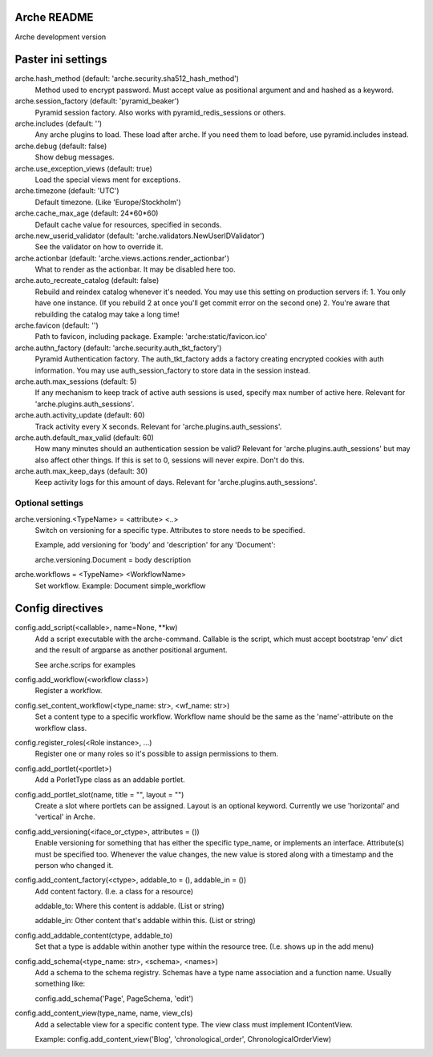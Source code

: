 Arche README
============

Arche development version


Paster ini settings
===================

arche.hash_method (default: 'arche.security.sha512_hash_method')
  Method used to encrypt password. Must accept value as positional argument and and hashed as a keyword.


arche.session_factory (default: 'pyramid_beaker')
  Pyramid session factory. Also works with pyramid_redis_sessions or others.


arche.includes (default: '')
  Any arche plugins to load. These load after arche. If you need them to load before, use pyramid.includes instead.


arche.debug (default: false)
  Show debug messages.


arche.use_exception_views (default: true)
  Load the special views ment for exceptions.


arche.timezone (default: 'UTC')
  Default timezone. (Like 'Europe/Stockholm')


arche.cache_max_age (default: 24*60*60)
  Default cache value for resources, specified in seconds.


arche.new_userid_validator (default: 'arche.validators.NewUserIDValidator')
  See the validator on how to override it.


arche.actionbar (default: 'arche.views.actions.render_actionbar')
  What to render as the actionbar. It may be disabled here too.


arche.auto_recreate_catalog (default: false)
  Rebuild and reindex catalog whenever it's needed.
  You may use this setting on production servers if:
  1. You only have one instance. (If you rebuild 2 at once you'll get commit error on the second one)
  2. You're aware that rebuilding the catalog may take a long time!


arche.favicon (default: '')
  Path to favicon, including package.
  Example: 'arche:static/favicon.ico'


arche.authn_factory (default: 'arche.security.auth_tkt_factory')
  Pyramid Authentication factory. The auth_tkt_factory adds a factory creating
  encrypted cookies with auth information. You may use auth_session_factory
  to store data in the session instead. 
  
  
arche.auth.max_sessions (default: 5)
  If any mechanism to keep track of active auth sessions is used, specify max number of active here.
  Relevant for 'arche.plugins.auth_sessions'.


arche.auth.activity_update (default: 60)
  Track activity every X seconds. Relevant for 'arche.plugins.auth_sessions'.


arche.auth.default_max_valid (default: 60)
  How many minutes should an authentication session be valid?
  Relevant for 'arche.plugins.auth_sessions' but may also affect other things.
  If this is set to 0, sessions will never expire. Don't do this.


arche.auth.max_keep_days (default: 30)
  Keep activity logs for this amount of days. Relevant for 'arche.plugins.auth_sessions'.


Optional settings
-----------------

arche.versioning.<TypeName> = <attribute> <..>
  Switch on versioning for a specific type. Attributes to store needs to be specified.

  Example, add versioning for 'body' and 'description' for any 'Document':

  arche.versioning.Document = body description


arche.workflows = <TypeName> <WorkflowName>
  Set workflow.
  Example: Document simple_workflow


Config directives
=================

config.add_script(<callable>, name=None, **kw)
  Add a script executable with the arche-command.
  Callable is the script, which must accept bootstrap 'env' dict and the
  result of argparse as another positional argument.

  See arche.scrips for examples


config.add_workflow(<workflow class>)
  Register a workflow.


config.set_content_workflow(<type_name: str>, <wf_name: str>)
  Set a content type to a specific workflow. Workflow name should be the same as the
  'name'-attribute on the workflow class.


config.register_roles(<Role instance>, ...)
  Register one or many roles so it's possible to assign permissions to them.


config.add_portlet(<portlet>)
  Add a PorletType class as an addable portlet.


config.add_portlet_slot(name, title = "", layout = "")
  Create a slot where portlets can be assigned. Layout is an optional keyword.
  Currently we use 'horizontal' and 'vertical' in Arche.


config.add_versioning(<iface_or_ctype>, attributes = ())
  Enable versioning for something that has either the specific type_name,
  or implements an interface. Attribute(s) must be specified too. Whenever
  the value changes, the new value is stored along with a timestamp and the person who changed it.


config.add_content_factory(<ctype>, addable_to = (), addable_in = ())
  Add content factory. (I.e. a class for a resource)

  addable_to: Where this content is addable. (List or string)

  addable_in: Other content that's addable within this. (List or string)


config.add_addable_content(ctype, addable_to)
  Set that a type is addable within another type within the resource tree.
  (I.e. shows up in the add menu)


config.add_schema(<type_name: str>, <schema>, <names>)
  Add a schema to the schema registry. Schemas have a type name association and a
  function name.
  Usually something like:

  config.add_schema('Page', PageSchema, 'edit')


config.add_content_view(type_name, name, view_cls)
  Add a selectable view for a specific content type. The view class must implement IContentView.

  Example: config.add_content_view('Blog', 'chronological_order', ChronologicalOrderView)
